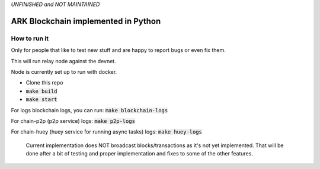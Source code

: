 *UNFINISHED and NOT MAINTAINED*

*********************************************
ARK Blockchain implemented in Python
*********************************************

.. image:: https://circleci.com/gh/tsifrer/ark.svg?style=svg
    :target: https://circleci.com/gh/tsifrer/ark
    



=============
How to run it
=============

Only for people that like to test new stuff and are happy to report bugs or even fix
them.

This will run relay node against the devnet.

Node is currently set up to run with docker.

- Clone this repo
- :code:`make build`
- :code:`make start`

For logs blockchain logs, you can run:
:code:`make blockchain-logs`

For chain-p2p (p2p service) logs:
:code:`make p2p-logs`

For chain-huey (huey service for running async tasks) logs:
:code:`make huey-logs`

    Current implementation does NOT broadcast blocks/transactions as it's not yet
    implemented. That will be done after a bit of testing and proper implementation and
    fixes to some of the other features.
